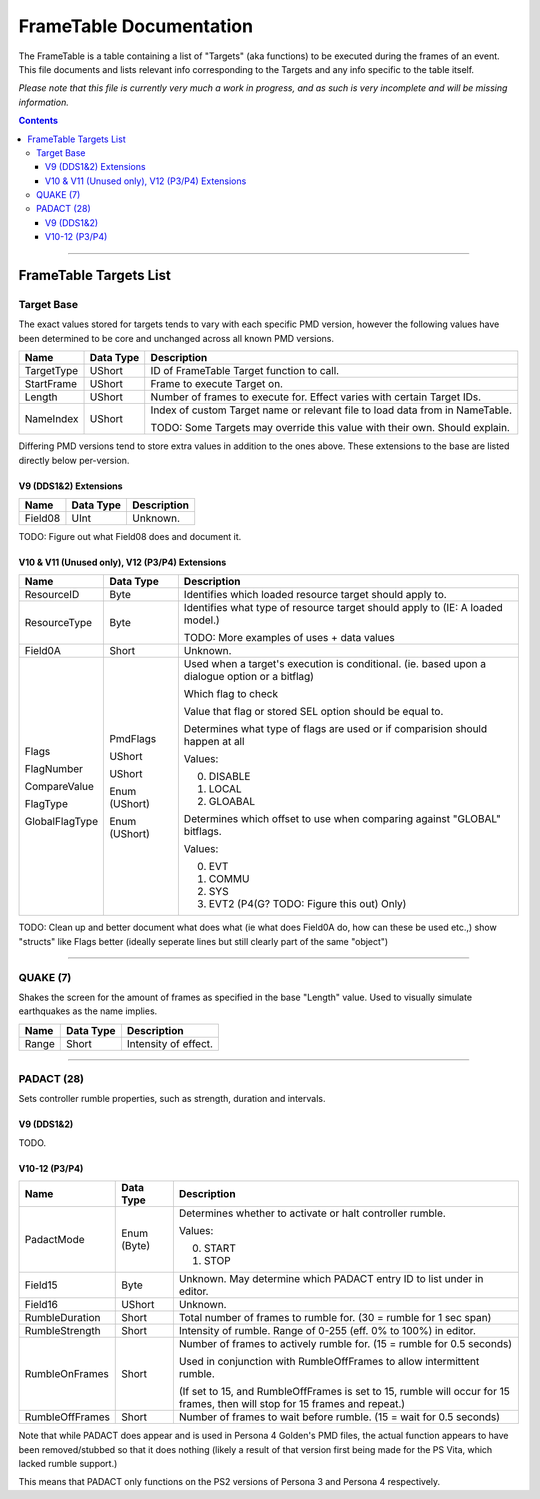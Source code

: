 =========
FrameTable Documentation
=========

The FrameTable is a table containing a list of "Targets" (aka functions) to be executed during the frames of an event. This file documents and lists relevant info corresponding to the Targets and any info specific to the table itself.

*Please note that this file is currently very much a work in progress, and as such is very incomplete and will be missing information.*

.. contents::

----

FrameTable Targets List
=======================

Target Base
-------------
The exact values stored for targets tends to vary with each specific PMD version, however the following values have been determined to be core and unchanged across all known PMD versions.

+----------------+------------+------------------------------------------------------------------------------+
| Name           | Data Type  | Description                                                                  |
+================+============+==============================================================================+
| TargetType     | UShort     | ID of FrameTable Target function to call.                                    |
+----------------+------------+------------------------------------------------------------------------------+
| StartFrame     | UShort     | Frame to execute Target on.                                                  |
+----------------+------------+------------------------------------------------------------------------------+
| Length         | UShort     | Number of frames to execute for. Effect varies with certain Target IDs.      |
+----------------+------------+------------------------------------------------------------------------------+
| NameIndex      | UShort     | Index of custom Target name or relevant file to load data from in NameTable. |
|                |            |                                                                              |
|                |            | TODO: Some Targets may override this value with their own. Should explain.   |
+----------------+------------+------------------------------------------------------------------------------+

Differing PMD versions tend to store extra values in addition to the ones above. These extensions to the base are listed directly below per-version.

V9 (DDS1&2) Extensions
^^^^^^^^^^^^^^^^^^^^^^
+----------------+------------+------------------------------------------------------------------------------+
| Name           | Data Type  | Description                                                                  |
+================+============+==============================================================================+
| Field08        | UInt       | Unknown.                                                                     |
+----------------+------------+------------------------------------------------------------------------------+

TODO: Figure out what Field08 does and document it.

V10 & V11 (Unused only), V12 (P3/P4) Extensions
^^^^^^^^^^^^^^^^^^^^^^^^^^^^^^^^^^^^^^^^^^^^^^^
+----------------+--------------+------------------------------------------------------------------------------+
| Name           | Data Type    | Description                                                                  |
+================+==============+==============================================================================+
| ResourceID     | Byte         | Identifies which loaded resource target should apply to.                     |
+----------------+--------------+------------------------------------------------------------------------------+
| ResourceType   | Byte         | Identifies what type of resource target should apply to (IE: A loaded model.)|
|                |              |                                                                              |
|                |              | TODO: More examples of uses + data values                                    |
+----------------+--------------+------------------------------------------------------------------------------+
| Field0A        | Short        | Unknown.                                                                     |
+----------------+--------------+------------------------------------------------------------------------------+
| Flags          | PmdFlags     | Used when a target's execution is conditional.                               |
|                |              | (ie. based upon a dialogue option or a bitflag)                              |
|                |              |                                                                              |
| FlagNumber     | UShort       | Which flag to check                                                          |
|                |              |                                                                              |
| CompareValue   | UShort       | Value that flag or stored SEL option should be equal to.                     |
|                |              |                                                                              |
| FlagType       | Enum (UShort)| Determines what type of flags are used or if comparision should happen at all|
|                |              |                                                                              |
|                |              | Values:                                                                      |
|                |              |                                                                              |
|                |              | 0. DISABLE                                                                   |
|                |              | 1. LOCAL                                                                     |
|                |              | 2. GLOABAL                                                                   |
|                |              |                                                                              |
| GlobalFlagType | Enum (UShort)| Determines which offset to use when comparing against "GLOBAL" bitflags.     |
|                |              |                                                                              |
|                |              | Values:                                                                      |
|                |              |                                                                              |
|                |              | 0. EVT                                                                       |
|                |              | 1. COMMU                                                                     |
|                |              | 2. SYS                                                                       |
|                |              | 3. EVT2 (P4(G? TODO: Figure this out) Only)                                  |
+----------------+--------------+------------------------------------------------------------------------------+
TODO: Clean up and better document what does what (ie what does Field0A do, how can these be used etc.,) show "structs" like Flags better (ideally seperate lines but still clearly part of the same "object")

----

QUAKE (7)
---------
Shakes the screen for the amount of frames as specified in the base "Length" value. Used to visually simulate earthquakes as the name implies.

+----------------+------------+-----------------------------------------------------------------------+
| Name           | Data Type  | Description                                                           |
+================+============+=======================================================================+
| Range          | Short      | Intensity of effect.                                                  |
+----------------+------------+-----------------------------------------------------------------------+

----

PADACT (28)
-----------
Sets controller rumble properties, such as strength, duration and intervals.

V9 (DDS1&2)
^^^^^^^^^^^
TODO.

V10-12 (P3/P4)
^^^^^^^^^^^^^^
+----------------+------------+-----------------------------------------------------------------------+
| Name           | Data Type  | Description                                                           |
+================+============+=======================================================================+
| PadactMode     | Enum (Byte)| Determines whether to activate or halt controller rumble.             |
|                |            |                                                                       |
|                |            | Values:                                                               |
|                |            |                                                                       |
|                |            | 0. START                                                              |
|                |            | 1. STOP                                                               |
+----------------+------------+-----------------------------------------------------------------------+
| Field15        | Byte       | Unknown. May determine which PADACT entry ID to list under in editor. |
+----------------+------------+-----------------------------------------------------------------------+
| Field16        | UShort     | Unknown.                                                              |
+----------------+------------+-----------------------------------------------------------------------+
| RumbleDuration | Short      | Total number of frames to rumble for. (30 = rumble for 1 sec span)    |
+----------------+------------+-----------------------------------------------------------------------+
| RumbleStrength | Short      | Intensity of rumble. Range of 0-255 (eff. 0% to 100%) in editor.      |
+----------------+------------+-----------------------------------------------------------------------+
| RumbleOnFrames | Short      | Number of frames to actively rumble for. (15 = rumble for 0.5 seconds)|
|                |            |                                                                       |
|                |            | Used in conjunction with RumbleOffFrames to allow intermittent rumble.|
|                |            |                                                                       |
|                |            | (If set to 15, and RumbleOffFrames is set to 15, rumble will occur for|
|                |            | 15 frames, then will stop for 15 frames and repeat.)                  |
+----------------+------------+-----------------------------------------------------------------------+
| RumbleOffFrames| Short      | Number of frames to wait before rumble. (15 = wait for 0.5 seconds)   |
+----------------+------------+-----------------------------------------------------------------------+

Note that while PADACT does appear and is used in Persona 4 Golden's PMD files, the actual function appears to have been removed/stubbed so that it does nothing (likely a result of that version first being made for the PS Vita, which lacked rumble support.)

This means that PADACT only functions on the PS2 versions of Persona 3 and Persona 4 respectively.
